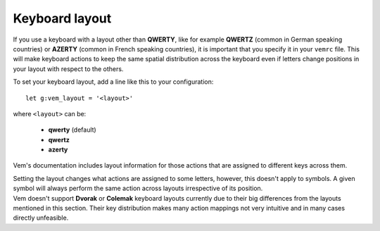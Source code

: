 
Keyboard layout
===============

If you use a keyboard with a layout other than **QWERTY**, like for example
**QWERTZ** (common in German speaking countries) or **AZERTY** (common in French
speaking countries), it is important that you specify it in your ``vemrc`` file.
This will make keyboard actions to keep the same spatial distribution across the
keyboard even if letters change positions in your layout with respect to the
others.

To set your keyboard layout, add a line like this to your configuration::

    let g:vem_layout = '<layout>'

where ``<layout>`` can be:

    * **qwerty** (default)

    * **qwertz**

    * **azerty**

Vem's documentation includes layout information for those actions that are
assigned to different keys across them.

.. container:: note

    Setting the layout changes what actions are assigned to some letters,
    however, this doesn't apply to symbols. A given symbol will always perform
    the same action across layouts irrespective of its position.

.. container:: note

    Vem doesn't support **Dvorak** or **Colemak** keyboard layouts currently due
    to their big differences from the layouts mentioned in this section. Their
    key distribution makes many action mappings not very intuitive and in many
    cases directly unfeasible.

